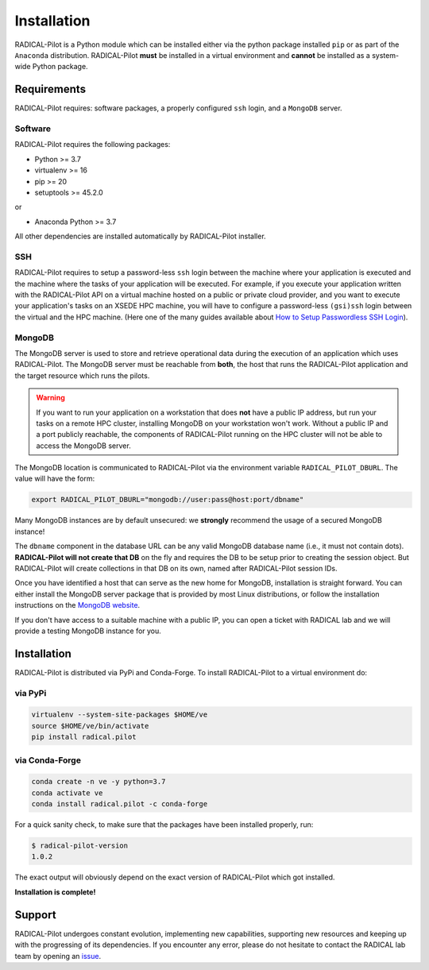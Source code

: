 
.. _chapter_installation:

************
Installation
************

RADICAL-Pilot is a Python module which can be installed either via the python
package installed ``pip`` or as part of the ``Anaconda`` distribution.
RADICAL-Pilot **must** be installed in a virtual environment and **cannot** be
installed as a system-wide Python package.

Requirements
============

RADICAL-Pilot requires: software packages, a properly configured ``ssh``
login, and a ``MongoDB`` server.

Software
--------

RADICAL-Pilot requires the following packages:

* Python >= 3.7
* virtualenv >= 16
* pip >= 20
* setuptools >= 45.2.0

or

* Anaconda Python >= 3.7

All other dependencies are installed automatically by RADICAL-Pilot installer.


SSH
---

.. If you plan to use RADICAL-Pilot on remote machines, you would also require to
.. setup a password-less ssh login to the particular machine.
.. (`help <http://www.debian-administration.org/article/152/Password-less_logins_with_OpenSSH>`_)

RADICAL-Pilot requires to setup a password-less ``ssh`` login between the
machine where your application is executed and the machine where the tasks of
your application will be executed. For example, if you execute your
application written with the RADICAL-Pilot API on a virtual machine hosted on a
public or private cloud provider, and you want to execute your application's
tasks on an XSEDE HPC machine, you will have to configure a password-less
``(gsi)ssh`` login between the virtual and the HPC machine. (Here one of
the many guides available about `How to Setup Passwordless SSH Login
<https://linuxize.com/post/how-to-setup-passwordless-ssh-login/>`_).


MongoDB
-------

.. RADICAL-Pilot needs access to a ``MongoDB`` database that is reachable from
.. the Internet. User groups within the same institution or project usually share
.. a single MongoDB instance.  MongoDB is standard software and available in most
.. Linux distributions.

.. At the end of this section, we provide brief instructions how to set up a
.. MongoDB server and discuss some advanced topics, like SSL support and
.. authentication to increased the security of RADICAL-Pilot.

The MongoDB server is used to store and retrieve operational data during the
execution of an application which uses RADICAL-Pilot. The MongoDB server must
be reachable from **both**, the host that runs the RADICAL-Pilot application
and the target resource which runs the pilots.

.. warning:: If you want to run your application on a workstation that does
             **not** have a public IP address, but run your tasks on a remote
             HPC cluster, installing MongoDB on your workstation won't work.
             Without a public IP and a port publicly reachable, the components
             of RADICAL-Pilot running on the HPC cluster will not be able to
             access the MongoDB server.

.. Any MongoDB installation should work out, as long as RADICAL-Pilot is
.. allowed to create collections on a previously created database (DB), which
.. is the default user setting in MongoDB.

The MongoDB location is communicated to RADICAL-Pilot via the environment
variable ``RADICAL_PILOT_DBURL``.  The value will have the form:

.. code-block:: bash

    export RADICAL_PILOT_DBURL="mongodb://user:pass@host:port/dbname"
.. export RADICAL_PILOT_DBURL="mongodb://host:port/dbname"

Many MongoDB instances are by default unsecured: we **strongly** recommend the
usage of a secured MongoDB instance!

The ``dbname`` component in the database URL can be any valid MongoDB database
name (i.e., it must not contain dots). **RADICAL-Pilot will not create that
DB** on the fly and requires the DB to be setup prior to creating the session
object. But RADICAL-Pilot will create collections in that DB on its own, named
after RADICAL-Pilot session IDs.

.. A MongoDB server can support more than one user. In an environment where
.. multiple users use RADICAL-Pilot applications, a single MongoDB server for all
.. users is usually sufficient.  We recommend the use of separate databases per
.. user though, so please set the ``dbname`` to something like ``db_joe_doe``.

Once you have identified a host that can serve as the new home for MongoDB,
installation is straight forward. You can either install the MongoDB server
package that is provided by most Linux distributions, or follow the
installation instructions on the `MongoDB website
<http://docs.mongodb.org/manual/installation/>`_.

If you don't have access to a suitable machine with a public IP, you can open
a ticket with RADICAL lab and we will provide a testing MongoDB instance for
you.

Installation
============

RADICAL-Pilot is distributed via PyPi and Conda-Forge. To install RADICAL-Pilot
to a virtual environment do:

via PyPi
--------
.. code-block:: bash

    virtualenv --system-site-packages $HOME/ve
    source $HOME/ve/bin/activate
    pip install radical.pilot

.. python3 -m venv $HOME/ve

via Conda-Forge
---------------
.. code-block:: bash

    conda create -n ve -y python=3.7
    conda activate ve
    conda install radical.pilot -c conda-forge

For a quick sanity check, to make sure that the packages have been installed
properly, run:

.. code-block:: bash

    $ radical-pilot-version
    1.0.2

The exact output will obviously depend on the exact version of RADICAL-Pilot which got
installed.


**Installation is complete!**


.. Preparing the Environment
.. =========================

.. MongoDB Service
.. ---------------

.. RADICAL-Pilot requires access to a MongoDB server.


.. **Install your own MongoDB**


.. **MongoDB-as-a-Service**

.. There are multiple commercial providers of hosted MongoDB services, some of them
.. offering free usage tiers. We have had some good experience with the following:

.. * https://mongolab.com/


.. Setup SSH Access to Target Resources
.. ------------------------------------

.. An easy way to setup SSH Access to multiple remote machines is to create a
.. file ``~/.ssh/config``.  Suppose the url used to access a specific machine
.. is ``foo@machine.example.com``. You can create an entry in this config file
.. as follows:

.. code: :

..     # contents of $HOME/.ssh/config
..     Host mach1
..         HostName machine.example.com
..         User foo

.. Now you can login to the machine by using ``ssh mach1``.  Please make also
.. sure that your ssh keys are registered on the target resources -- while
.. RADICAL-Pilot can in principle handle password based login, the repeated
.. prompts for passwords makes RADICAL-Pilot applications very difficult to
.. use. To learn more about accessing remote machine using RADICAL-Pilot, see
.. the chapter `Using Local and Remote HPC Resources <./machconf.rst>`.

.. Source: http://nerderati.com/2011/03/17/simplify-your-life-with-an-ssh-config-file/


.. Troubleshooting
.. ===============

.. Here a collection of common problems with installing RADICAL-Pilot. Please
.. open a (`support ticket
.. <https://github.com/radical-cybertools/radical.pilot/issues>`_) with RADICAL
.. Lab if your issue is not addressed by the following.


.. Missing virtualenv
.. ------------------

.. This should return the version of the RADICAL-Pilot installation, e.g., ``0.X.Y``.

.. If virtualenv **is not** installed on your system, you can try the following.

.. .. code-block:: bash

..     wget --no-check-certificate https://pypi.python.org/packages/source/v/virtualenv/virtualenv-1.9.tar.gz
..     tar xzf virtualenv-1.9.tar.gz

..     python virtualenv-1.9/virtualenv.py $HOME/ve
..     source $HOME/ve/bin/activate


.. Incompatibilities
.. -----------------

.. Many installation problems depends on an incompatible version of
.. ``pip`` and ``setuptools``.

.. Many recent systems, specifically in the academic community, install Python in
.. its incarnation as Anaconda Distribution.  RADICAL-Pilot is not yet able to function in
.. that environment.  While support of Anaconda is planned in the near future, you
.. will have to revert to a 'normal' Python distribution to use RADICAL-Pilot.

.. Python supports a large variety of module deployment paths: ``easy_install``,
.. ``setuptools`` and ``pip`` being the most prominent ones for non-compilable
.. modules.  RADICAL-Pilot only supports ``pip``, and even for pip we do not attempt to keep
.. up with its vivid evolution.  If you encounter pip errors, please downgrade pip
.. to version ``1.4.1``, via:

.. .. code-block:: bash

..     $ pip install --upgrade pip==1.4.1

.. If you continue to encounter problems, please also fix the version of setuptools
.. to ``0.6c11`` via

.. .. code-block:: bash

..     $ pip install --upgrade setuptools==0.6c11

.. .. note::

..     RADICAL-Pilot can be installed under Anaconda, although that mode is not
..     tested as thoroughly compared to installation under non-Anaconda Python.


Support
=======

RADICAL-Pilot undergoes constant evolution, implementing new capabilities,
supporting new resources and keeping up with the progressing of its
dependencies. If you encounter any error, please do not hesitate to contact the
RADICAL lab team by opening an
`issue <https://github.com/radical-cybertools/radical.pilot/issues>`_.

.. via the
.. mailing list:

.. * https://groups.google.com/d/forum/radical-pilot-users

.. We also appreciate issues and bug reports via our public github tracker:

.. * https://github.com/radical-cybertools/radical.pilot/issues


